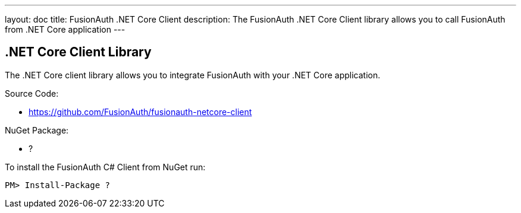 ---
layout: doc
title: FusionAuth .NET Core Client
description: The FusionAuth .NET Core Client library allows you to call FusionAuth from .NET Core application
---

:sectnumlevels: 0

== .NET Core Client Library

The .NET Core client library allows you to integrate FusionAuth with your .NET Core application.

Source Code:

* https://github.com/FusionAuth/fusionauth-netcore-client

NuGet Package:

* ?

To install the FusionAuth C# Client from NuGet run:

```bash
PM> Install-Package ?
```
